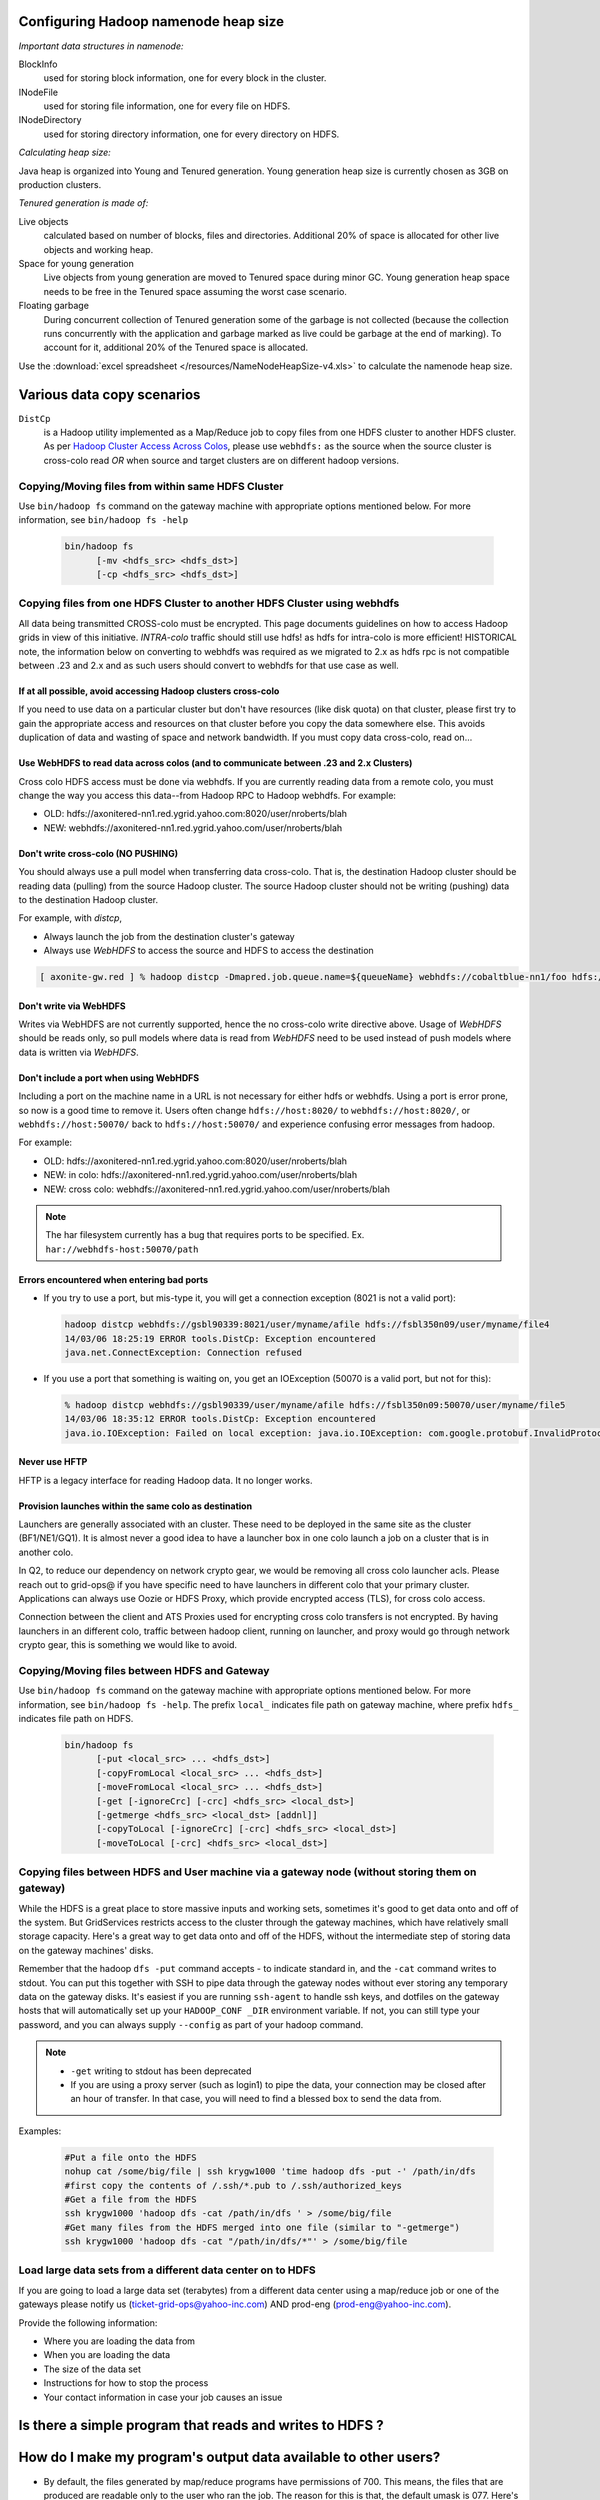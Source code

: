 Configuring Hadoop namenode heap size
=====================================

*Important data structures in namenode:*

BlockInfo 
  used for storing block information, one for every block in the cluster.
INodeFile
  used for storing file information, one for every file on HDFS.
INodeDirectory
  used for storing directory information, one for every directory on HDFS.

*Calculating heap size:*

Java heap is organized into Young and Tenured generation. Young generation heap size is currently chosen as 3GB on production clusters.

*Tenured generation is made of:*

Live objects
  calculated based on number of blocks, files and directories. Additional 20% of space is allocated for other live objects and working heap.
Space for young generation
  Live objects from young generation are moved to Tenured space during minor GC. Young generation heap space needs to be free in the Tenured space assuming the worst case scenario.
Floating garbage
  During concurrent collection of Tenured generation some of the garbage is not collected (because the collection runs concurrently with the application and garbage marked as live could be garbage at the end of marking). To account for it, additional 20% of the Tenured space is allocated.

Use the :download:`excel spreadsheet </resources/NameNodeHeapSize-v4.xls>` to calculate the namenode heap size.


Various data copy scenarios
===========================

``DistCp``
  is a Hadoop utility implemented as a Map/Reduce job to copy files from one HDFS cluster to another HDFS cluster.
  As per `Hadoop Cluster Access Across Colos <https://archives.ouroath.com/twiki/twiki.corp.yahoo.com/view/Hadoop/HadoopCrossColoUsers.html/>`_, please use ``webhdfs:`` as the source when the source cluster is cross-colo read *OR* when source and target clusters are on different hadoop versions.

Copying/Moving files from within same HDFS Cluster
--------------------------------------------------

Use ``bin/hadoop fs`` command on the gateway machine with appropriate options mentioned below.
For more information, see ``bin/hadoop fs -help``

  .. code-block:: bash

     bin/hadoop fs 
           [-mv <hdfs_src> <hdfs_dst>]
           [-cp <hdfs_src> <hdfs_dst>]


Copying files from one HDFS Cluster to another HDFS Cluster using webhdfs
-------------------------------------------------------------------------

.. todo:: Review the content because it is outdated. Content has been pulled from `Hadoop Cluster Access Across Colos (and using webhdfs to communciate between .23 and 2.x grids) <https://archives.ouroath.com/twiki/twiki.corp.yahoo.com/view/Hadoop/HadoopCrossColoUsers.html>`_

All data being transmitted CROSS-colo must be encrypted. This page documents guidelines on how to access Hadoop grids in view of this initiative.
`INTRA-colo` traffic should still use hdfs! as hdfs for intra-colo is more efficient!
HISTORICAL note, the information below on converting to webhdfs was required as we migrated to 2.x as hdfs rpc is not compatible between .23 and 2.x and as such users should convert to webhdfs for that use case as well.

If at all possible, avoid accessing Hadoop clusters cross-colo
^^^^^^^^^^^^^^^^^^^^^^^^^^^^^^^^^^^^^^^^^^^^^^^^^^^^^^^^^^^^^^

If you need to use data on a particular cluster but don't have resources (like disk quota) on that cluster, please first try to gain the appropriate access and resources on that cluster before you copy the data somewhere else. This avoids duplication of data and wasting of space and network bandwidth.
If you must copy data cross-colo, read on...

Use WebHDFS to read data across colos (and to communicate between .23 and 2.x Clusters)
^^^^^^^^^^^^^^^^^^^^^^^^^^^^^^^^^^^^^^^^^^^^^^^^^^^^^^^^^^^^^^^^^^^^^^^^^^^^^^^^^^^^^^^

Cross colo HDFS access must be done via webhdfs. If you are currently reading data from a remote colo, you must change the way you access this data--from Hadoop RPC to Hadoop webhdfs.
For example:

* OLD: hdfs://axonitered-nn1.red.ygrid.yahoo.com:8020/user/nroberts/blah
* NEW: webhdfs://axonitered-nn1.red.ygrid.yahoo.com/user/nroberts/blah

Don't write cross-colo (NO PUSHING)
^^^^^^^^^^^^^^^^^^^^^^^^^^^^^^^^^^^

You should always use a pull model when transferring data cross-colo.
That is, the destination Hadoop cluster should be reading data (pulling) from the source Hadoop cluster. The source Hadoop cluster should not be writing (pushing) data to the destination Hadoop cluster.

For example, with `distcp`,

* Always launch the job from the destination cluster's gateway
* Always use `WebHDFS` to access the source and HDFS to access the destination

.. code-block:: bash

    [ axonite-gw.red ] % hadoop distcp -Dmapred.job.queue.name=${queueName} webhdfs://cobaltblue-nn1/foo hdfs://axonitered-nn1/bar

Don't write via WebHDFS
^^^^^^^^^^^^^^^^^^^^^^^

Writes via WebHDFS are not currently supported, hence the no cross-colo write directive above. Usage of `WebHDFS` should be reads only, so pull models where data is read from `WebHDFS` need to be used instead of push models where data is written via `WebHDFS`.

Don't include a port when using WebHDFS
^^^^^^^^^^^^^^^^^^^^^^^^^^^^^^^^^^^^^^^

Including a port on the machine name in a URL is not necessary for either hdfs or webhdfs. Using a port is error prone, so now is a good time to remove it. Users often change ``hdfs://host:8020/`` to ``webhdfs://host:8020/``, or ``webhdfs://host:50070/`` back to ``hdfs://host:50070/`` and experience confusing error messages from hadoop.


For example:

* OLD: hdfs://axonitered-nn1.red.ygrid.yahoo.com:8020/user/nroberts/blah
* NEW: in colo: hdfs://axonitered-nn1.red.ygrid.yahoo.com/user/nroberts/blah
* NEW: cross colo: webhdfs://axonitered-nn1.red.ygrid.yahoo.com/user/nroberts/blah

.. note:: The har filesystem currently has a bug that requires ports to be specified. Ex. ``har://webhdfs-host:50070/path``

Errors encountered when entering bad ports
^^^^^^^^^^^^^^^^^^^^^^^^^^^^^^^^^^^^^^^^^^

* If you try to use a port, but mis-type it, you will get a connection exception (8021 is not a valid port):

  .. code-block:: bash
  
      hadoop distcp webhdfs://gsbl90339:8021/user/myname/afile hdfs://fsbl350n09/user/myname/file4
      14/03/06 18:25:19 ERROR tools.DistCp: Exception encountered 
      java.net.ConnectException: Connection refused
* If you use a port that something is waiting on, you get an IOException (50070 is a valid port, but not for this):

  .. code-block:: bash
  
      % hadoop distcp webhdfs://gsbl90339/user/myname/afile hdfs://fsbl350n09:50070/user/myname/file5
      14/03/06 18:35:12 ERROR tools.DistCp: Exception encountered 
      java.io.IOException: Failed on local exception: java.io.IOException: com.google.protobuf.InvalidProtocolBufferException: Protocol message end-group tag did not match expected tag.; ... 

Never use HFTP
^^^^^^^^^^^^^^

HFTP is a legacy interface for reading Hadoop data. It no longer works.


Provision launches within the same colo as destination
^^^^^^^^^^^^^^^^^^^^^^^^^^^^^^^^^^^^^^^^^^^^^^^^^^^^^^^
Launchers are generally associated with an cluster. These need to be deployed in the same site as the cluster (BF1/NE1/GQ1). It is almost never a good idea to have a launcher box in one colo launch a job on a cluster that is in another colo.

In Q2, to reduce our dependency on network crypto gear, we would be removing all cross colo launcher acls. Please reach out to grid-ops@ if you have specific need to have launchers in different colo that your primary cluster. Applications can always use Oozie or HDFS Proxy, which provide encrypted access (TLS), for cross colo access.

Connection between the client and ATS Proxies used for encrypting cross colo transfers is not encrypted. By having launchers in an different colo, traffic between hadoop client, running on launcher, and proxy would go through network crypto gear, this is something we would like to avoid.


Copying/Moving files between HDFS and Gateway
---------------------------------------------

Use ``bin/hadoop fs`` command on the gateway machine with appropriate options mentioned below.
For more information, see ``bin/hadoop fs -help``.
The prefix ``local_`` indicates file path on gateway machine, where prefix ``hdfs_`` indicates file path on HDFS.

  .. code-block:: bash

     bin/hadoop fs 
           [-put <local_src> ... <hdfs_dst>]
           [-copyFromLocal <local_src> ... <hdfs_dst>]
           [-moveFromLocal <local_src> ... <hdfs_dst>]
           [-get [-ignoreCrc] [-crc] <hdfs_src> <local_dst>]
           [-getmerge <hdfs_src> <local_dst> [addnl]]
           [-copyToLocal [-ignoreCrc] [-crc] <hdfs_src> <local_dst>]
           [-moveToLocal [-crc] <hdfs_src> <local_dst>]


Copying files between HDFS and User machine via a gateway node (without storing them on gateway)
-------------------------------------------------------------------------------------------------

While the HDFS is a great place to store massive inputs and working sets, sometimes it's good to get data onto and off of the system. But GridServices restricts access to the cluster through the gateway machines, which have relatively small storage capacity. Here's a great way to get data onto and off of the HDFS, without the intermediate step of storing data on the gateway machines' disks.

Remember that the hadoop ``dfs -put`` command accepts - to indicate standard in, and the ``-cat`` command writes to stdout.
You can put this together with SSH to pipe data through the gateway nodes without ever storing any temporary data on the gateway disks. It's easiest if you are running ``ssh-agent`` to handle ssh keys, and dotfiles on the gateway hosts that will automatically set up your ``HADOOP_CONF _DIR`` environment variable. If not, you can still type your password, and you can always supply ``--config`` as part of your hadoop command.

.. note::
  - ``-get`` writing to stdout has been deprecated
  - If you are using a proxy server (such as login1) to pipe the data, your connection may be closed after an hour of transfer. In that case, you will need to find a blessed box to send the data from.


Examples:

  .. code-block:: bash

     #Put a file onto the HDFS
     nohup cat /some/big/file | ssh krygw1000 'time hadoop dfs -put -' /path/in/dfs
     #first copy the contents of /.ssh/*.pub to /.ssh/authorized_keys
     #Get a file from the HDFS
     ssh krygw1000 'hadoop dfs -cat /path/in/dfs ' > /some/big/file
     #Get many files from the HDFS merged into one file (similar to "-getmerge")
     ssh krygw1000 'hadoop dfs -cat "/path/in/dfs/*"' > /some/big/file


Load large data sets from a different data center on to HDFS
------------------------------------------------------------

If you are going to load a large data set (terabytes) from a different data center using a map/reduce job or one of the gateways please notify us (ticket-grid-ops@yahoo-inc.com) AND prod-eng (prod-eng@yahoo-inc.com).

Provide the following information:

* Where you are loading the data from
* When you are loading the data
* The size of the data set
* Instructions for how to stop the process
* Your contact information in case your job causes an issue

.. todo:: Fix email address above


Is there a simple program that reads and writes to HDFS ?
=========================================================

.. todo:: Fix link  `Simple Example to read/write Hadoop DFS <https://archives.ouroath.com/twiki/twiki.corp.yahoo.com:8080/?url=http%3A%2F%2Fwiki.apache.org%2Fhadoop%2FHadoopDfsReadWriteExample&SIG=11r05s6pr>`_



How do I make my program's output data available to other users?
================================================================

* By default, the files generated by map/reduce programs have permissions of 700. This means, the files that are produced are readable only to the user who ran the job. The reason for this is that, the default umask is 077.
  Here's how you can overwrite it. Note that hadoop option only takes decimal.

  .. code-block:: bash

    [knoguchi@gsgw1022 ~]$ printf "%d\n" 022
     18
    [knoguchi@gsgw1022 ~]$ hadoop dfs -D dfs.umask=18 -put test.txt /user/knoguchi
    [knoguchi@gsgw1022 ~]$ hadoop dfs -ls /user/knoguchi/test.txt
     Found 1 items
    /user/knoguchi/test.txt <r 3>   524     2008-03-26 21:06        rw-r--r--       knoguchi        users
    [knoguchi@gsgw1022 ~]$ hadoop dfs -D dfs.umask=18 -mkdir /user/knoguchi/testdir
    [knoguchi@gsgw1022 ~]$ hadoop dfs -ls /user/knoguchi/ | grep testdir
    /user/knoguchi/testdir  <dir>           2008-03-26 21:07        rwxr-xr-x       knoguchi        users

* For mapred job,

  .. code-block:: bash

    [knoguchi@gsgw1022 ~]$ hadoop --config confdir job -D dfs.umask=18 submit ...
    # OR
    [knoguchi@gsgw1022 ~]$ hadoop jar <jarfile> -Ddfs.umask=18 -Dmapred.job.queue.name=___ ...

.. note:: If this is to be data shared regularly, the data should really get moved to a ``/project`` directory and not stored in any particular user's home directory.

Concat Utility: Concatenate a number of small files in a directory into a single large file
============================================================================================


Often we have directories with lots of small files that we can concatenate into a single file (all files within a directory in order). This helps in saving the memory usage of namenode tremendously. Since, all the files in a given directory should be concatenated in order, this is a sequential process.
However, we can carry out these concatenations for different directories in parallel. The following simple perl script when used as the mapper (``-mapper``) of a streaming job does the trick.

This can also be checked out from `out local svn <svn+ssh://yst1001.yst.corp.yahoo.com/export/crawlspace/svn/yst/projects/kryptonite/TRUNK/solutions/concat_utility.pl/>`_.

.. todo:: Fix link  "out local svn"

.. code-block:: perl

  #!/usr/bin/perl

  # The concat utility - This is to be used as the mapper of the
  # streaming job for concatenation of small files in a directory
  # into a single Large file.
  # No Reducers should be used.
  # Mappers have side effects - DO NOT use speculative execution.

  my $next;
  while (defined($next=<STDIN>))
    {
      chomp $next;
      my $hadoop_home = $ENV{'HADOOP_HOME'};
      my $hcmd = $hadoop_home."/bin/hadoop";
      my $output_dir = $ENV{'mapred_output_dir'};
      chomp $output_dir;
      my $tot_size = `$hcmd dfs -dus $next`;
      if ($? != 0)
        {
          die "\n Error in estimating the size of the input directory: $next. Exiting!\n";
        }
      System("$hcmd dfs -cat $next/*");
      my $concatenated_size = `$hcmd dfs -dus $output_dir`;
      if ($? != 0)
        {
          die "\n Error in estimating the size of the concatenated file: $output_dir. Exiting!\n";
        }
      if ($tot_size != $concatenated_size)
        {
          print "\n Error in concatenating (dfs -cat)! Removing $output_dir !!\n";
          System("$hcmd dfs -rmr $output_dir");
          die "\n Exiting! \n";
        }
    }

  sub System
  {
    system (@_) == 0 or die ("system (@_) failed: $?");
  }

Save the above script as ``concat_utility.pl`` and then use it as a mapper of the streaming job as shown below.

   .. code-block:: bash

      hadoop jar $HADOOP_HOME/hadoop-streaming.jar \
                -input concat_input/input_dir_list.txt -output coutput \
                -mapper 'perl concat_utility.pl ' -reducer NONE \
                -file concat_utility.pl

In the above example, ``input_dir_list.txt`` is the input to the streaming job containing the list of directories where we need to concatenate small files into a single large file.
Usage of the example is shown below:

   .. code-block:: bash

      [foo@krygw1000 ~]$ hadoop dfs -cat /user/foo/concat_input/input_dir_list.txt
      /user/foo/cinput
      [foo@krygw1000 ~]$ hadoop dfs -ls /user/foo/cinput
       Found 3 items
      /user/foo/cinput/file1        <r 3>   6       2007-10-29 18:18
      /user/foo/cinput/file2        <r 3>   6       2007-10-29 18:18
      /user/foo/cinput/file3        <r 3>   6       2007-10-29 18:19
      [foo@krygw1000 ~]$
      [foo@krygw1000 ~]$ hadoop jar $HADOOP_HOME/hadoop-streaming.jar \
                        -input /user/foo/concat_input/input_dir_list.txt \
                        -mapper "perl concat_utility.pl" \
                        -file ./concat_utility.pl -output coutput -reducer NONE
      [foo@krygw1000 ~]$ hadoop dfs -ls coutput
       Found 1 items
      /user/foo/coutput/part-00000  <r 3>   21      2007-10-29 20:41
      [foo@krygw1000 ~]$



Joining data in HDFS
====================

``DataJoin`` is a package in hadoop contrib. You have to implement some Java plugin classes to combine multiple records into one.

.. todo:: Fix me: Here is the `doc for the package <https://archives.ouroath.com/twiki/twiki.corp.yahoo.com/view/Grid/DataJoinUsingMapReduce/>`_:


Removing thousands of empty files on HDFS
=========================================

To remove empty files on HDFS, use the following awk script.

   .. code-block:: bash

      hadoop dfs -lsr | awk  'BEGIN {max=255}{if(($5==0)&&(substr($1,0,1)=="-")){ if (nb%max==0) printf "hadoop dfs -rm " ; printf " "$8; nb++; if (nb%max==0) print ""}}'  > temp.sh

      bash ./temp.sh

.. todo:: FixME: If you have questions about this script, please contact the author, Eric Crestan.


Pruning files and directories
=============================

There is no automatic purging of old user-created or user-loaded files in HDFS. If files are not purged regularly, HDFS fills up and stops functioning.
You can use the ``dfsprune.pl`` script to purge old files on a regular basis, e.g. from a cron job: `DfsPrune <https://archives.ouroath.com/twiki/twiki.corp.yahoo.com/view/Grid/DfsPrune>`_.

.. todo:: FixME: link to DfsPrune

Experiment with large memory pages
==================================

.. todo:: FixME: link to LargeMemoryPageExperiment


`LargeMemoryPageExperiment <https://twiki.corp.yahoo.com/view/Grid/LargeMemoryPageExperiment>`_

Experiment with compressed oops
===============================

.. todo:: FixME: link to CompressedOOPSExperiment

`CompressedOOPSExperiment <https://twiki.corp.yahoo.com/view/Grid/CompressedOOPSExperiment>`_
